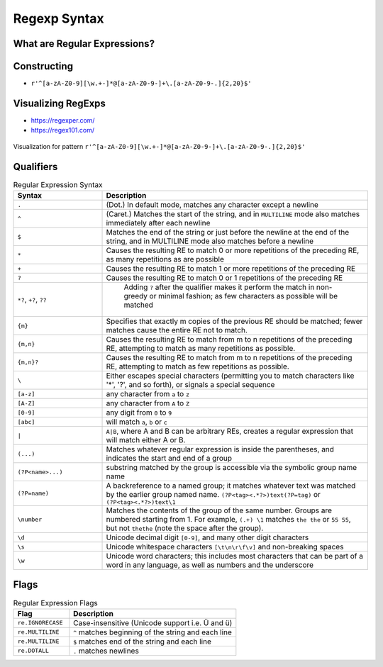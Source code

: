 *************
Regexp Syntax
*************


What are Regular Expressions?
=============================
.. glossary::

    pattern
        * ``[a-z]``
        * ``[0-9]``
        * ``[a-zA-Z0-9]``
        * ``\w+``

    group
        ``(...)``

    newline
        ``^``

    endline
        ``$``

    qualifier
        * ``?`` - 0 or 1
        * ``*`` - 0 or many
        * ``+`` - 1 or many

    greedy
        * ``??`` - 0 or 1 (non greedy)
        * ``*?`` - 0 or many (non greedy)
        * ``+?`` - 1 or many (non greedy)

    flags
        * ``re.IGNORECASE``
        * ``re.MULTILINE``
        * ``re.MULTILINE``
        * ``re.DOTALL``

    multiline
        ...

    match
        ...


Constructing
================================
* ``r'^[a-zA-Z0-9][\w.+-]*@[a-zA-Z0-9-]+\.[a-zA-Z0-9-.]{2,20}$'``


Visualizing RegExps
===================
* https://regexper.com/
* https://regex101.com/

.. figure:: img/regexp-vizualization.png
    :scale: 100%
    :align: center

    Visualization for pattern ``r'^[a-zA-Z0-9][\w.+-]*@[a-zA-Z0-9-]+\.[a-zA-Z0-9-.]{2,20}$'``


Qualifiers
==========
.. csv-table:: Regular Expression Syntax
    :header-rows: 1
    :widths: 25, 75

    "Syntax", "Description"
    "``.``", "(Dot.) In default mode, matches any character except a newline"
    "``^``", "(Caret.) Matches the start of the string, and in ``MULTILINE`` mode also matches immediately after each newline"
    "``$``", "Matches the end of the string or just before the newline at the end of the string, and in MULTILINE mode also matches before a newline"
    "``*``", "Causes the resulting RE to match 0 or more repetitions of the preceding RE, as many repetitions as are possible"
    "``+``", "Causes the resulting RE to match 1 or more repetitions of the preceding RE"
    "``?``", "Causes the resulting RE to match 0 or 1 repetitions of the preceding RE"
    "``*?``, ``+?``, ``??``", " Adding ``?`` after the qualifier makes it perform the match in non-greedy or minimal fashion; as few characters as possible will be matched"
    "``{m}``", "Specifies that exactly m copies of the previous RE should be matched; fewer matches cause the entire RE not to match."
    "``{m,n}``", "Causes the resulting RE to match from m to n repetitions of the preceding RE, attempting to match as many repetitions as possible."
    "``{m,n}?``", "Causes the resulting RE to match from m to n repetitions of the preceding RE, attempting to match as few repetitions as possible."
    "``\``", "Either escapes special characters (permitting you to match characters like '*', '?', and so forth), or signals a special sequence"
    "``[a-z]``", "any character from ``a`` to ``z``"
    "``[A-Z]``", "any character from ``A`` to ``Z``"
    "``[0-9]``", "any digit from ``0`` to ``9``"
    "``[abc]``", "will match ``a``, ``b`` or ``c``"
    "``|``", "``A|B``, where A and B can be arbitrary REs, creates a regular expression that will match either A or B."
    "``(...)``", "Matches whatever regular expression is inside the parentheses, and indicates the start and end of a group"
    "``(?P<name>...)``", "substring matched by the group is accessible via the symbolic group name name"
    "``(?P=name)``", "A backreference to a named group; it matches whatever text was matched by the earlier group named name. ``(?P<tag><.*?>)text(?P=tag)`` or ``(?P<tag><.*?>)text\1``"
    "``\number``", "Matches the contents of the group of the same number. Groups are numbered starting from 1. For example, ``(.+) \1`` matches ``the the`` or ``55 55``, but not ``thethe`` (note the space after the group)."
    "``\d``", "Unicode decimal digit ``[0-9]``, and many other digit characters"
    "``\s``", "Unicode whitespace characters ``[\t\n\r\f\v]`` and non-breaking spaces"
    "``\w``", "Unicode word characters; this includes most characters that can be part of a word in any language, as well as numbers and the underscore"

Flags
=====
.. csv-table:: Regular Expression Flags
    :header-rows: 1
    :widths: 25, 75

    "Flag", "Description"
    "``re.IGNORECASE``", "Case-insensitive (Unicode support i.e. Ü and ü)"
    "``re.MULTILINE``", "``^`` matches beginning of the string and each line"
    "``re.MULTILINE``", "``$`` matches end of the string and each line"
    "``re.DOTALL``", "``.`` matches newlines"
